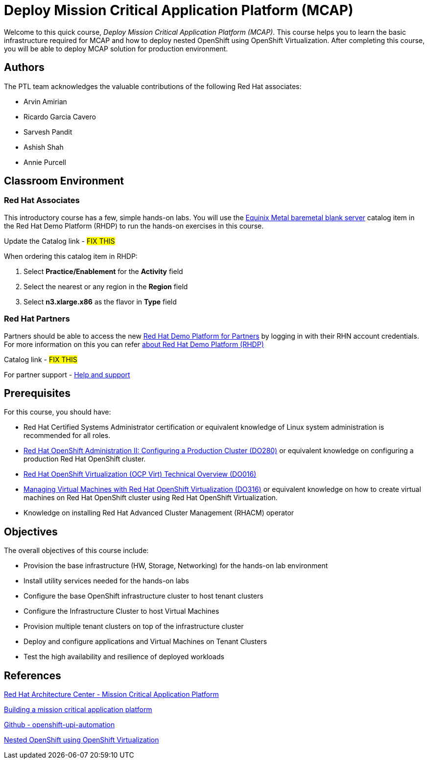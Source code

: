 = Deploy Mission Critical Application Platform (MCAP)
:navtitle: Home

Welcome to this quick course, _Deploy Mission Critical Application Platform (MCAP)_.
This course helps you to learn the basic infrastructure required for MCAP and how to deploy nested OpenShift using OpenShift Virtualization.
After completing this course, you will be able to deploy MCAP solution for production environment.

== Authors

The PTL team acknowledges the valuable contributions of the following Red Hat associates:

* Arvin Amirian
* Ricardo Garcia Cavero
* Sarvesh Pandit
* Ashish Shah
* Annie Purcell

== Classroom Environment

=== Red Hat Associates

This introductory course has a few, simple hands-on labs. You will use the https://demo.redhat.com/catalog?item=babylon-catalog-prod/equinix-metal.eqx-blank.prod&utm_source=webapp&utm_medium=share-link.ocp4-workshop-rhods-base-aws.prod[Equinix Metal baremetal blank server,window=read-later] catalog item in the Red Hat Demo Platform (RHDP) to run the hands-on exercises in this course.

Update the Catalog link - ##FIX THIS##

When ordering this catalog item in RHDP:

. Select *Practice/Enablement* for the *Activity* field
. Select the nearest or any region in the *Region* field
. Select *n3.xlarge.x86* as the flavor in *Type* field

=== Red Hat Partners

Partners should be able to access the new https://partner.demo.redhat.com[Red Hat Demo Platform for Partners,window=read-later] by logging in with their RHN account credentials. For more information on this you can refer https://content.redhat.com/us/en/product/cross-portfolio-initiatives/rhdp.html#tabs-333fa7ebb9-item-b6fc845e73-tab[about Red Hat Demo Platform (RHDP),window=read-later]

Catalog link - ##FIX THIS##

For partner support - https://connect.redhat.com/en/support[Help and support,window=read-later]

== Prerequisites

For this course, you should have:

* Red Hat Certified Systems Administrator certification or equivalent knowledge of Linux system administration is recommended for all roles.
* https://rol.redhat.com/rol/app/courses/do280-4.14[Red Hat OpenShift Administration II: Configuring a Production Cluster (DO280),window=read-later] or equivalent knowledge on configuring a production Red Hat OpenShift cluster.
* https://rol.redhat.com/rol/app/technical-overview/do016-4.14[Red Hat OpenShift Virtualization (OCP Virt) Technical Overview (DO016),window=read-later]
* https://rol.redhat.com/rol/app/courses/do316-4.14[Managing Virtual Machines with Red Hat OpenShift Virtualization (DO316),window=read-later] or equivalent knowledge on how to create virtual machines on Red Hat OpenShift cluster using Red Hat OpenShift Virtualization.
* Knowledge on installing Red Hat Advanced Cluster Management (RHACM) operator

== Objectives

The overall objectives of this course include:

* Provision the base infrastructure (HW, Storage, Networking) for the hands-on lab environment
* Install utility services needed for the hands-on labs
* Configure the base OpenShift infrastructure cluster to host tenant clusters
* Configure the Infrastructure Cluster to host Virtual Machines
* Provision multiple tenant clusters on top of the infrastructure cluster
* Deploy and configure applications and Virtual Machines on Tenant Clusters
* Test the high availability and resilience of deployed workloads

== References

https://www.redhat.com/architect/portfolio/detail/51-mission-critical-platform[Red Hat Architecture Center - Mission Critical Application Platform,window=read-later]

https://www.redhat.com/en/blog/building-mission-critical-application-platform[Building a mission critical application platform,window=read-later]

https://github.com/arvin-a/openshift-upi-automation.git[Github - openshift-upi-automation,window=read-later]

https://www.redhat.com/en/blog/nested-openshift-using-openshift-virtualization[Nested OpenShift using OpenShift Virtualization,window=read-later]